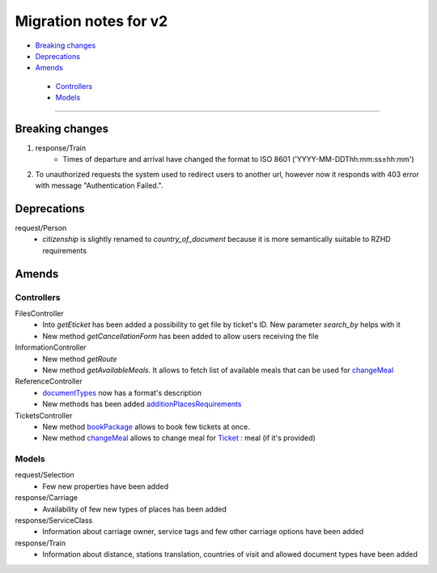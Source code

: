 ====
Migration notes for v2 
====

* `Breaking changes <#breaking-changes>`_
* `Deprecations <#deprecations>`_
* `Amends <#amends>`_
 * `Controllers <#controllers>`_
 * `Models <#models>`_

------

.. _breaking-changes:
Breaking changes
====

#. response/Train
    * Times of departure and arrival have changed the format to ISO 8601 ('YYYY-MM-DDThh:mm:ss±hh:mm')

#. To unauthorized requests the system used to redirect users to another url, however now it responds with 403 error with message "Authentication Failed.".

.. _deprecations:
Deprecations
====

request/Person
  * *citizenship* is slightly renamed to *country_of_document* because it is more semantically suitable to RZHD requirements

.. _amends:
Amends
====

.. _controllers:
Controllers
----

FilesController
 * Into *getEticket* has been added a possibility to get file by ticket's ID. New parameter *search_by* helps with it
 * New method *getCancellationForm* has been added to allow users receiving the file

InformationController
 * New method *getRoute*
 * New method *getAvailableMeals*. It allows to fetch list of available meals that can be used for `changeMeal </controllers/TicketsController.rst#changemeal>`_

ReferenceController
 * `documentTypes </controllers/ReferenceController.rst#documenttypes>`_ now has a format's description
 * New methods has been added `additionPlacesRequirements </controllers/ReferenceController.rst#additionplacesrequirements>`_

TicketsController
 * New method `bookPackage </controllers/TicketsController.rst#bookpackage>`_ allows to book few tickets at once.
 * New method `changeMeal </controllers/TicketsController.rst#changemeal>`_ allows to change meal for `Ticket </models/response/Ticket.rst>`_ : meal (if it's provided)

.. _models:
Models
----

request/Selection
 * Few new properties have been added

response/Carriage
 * Availability of few new types of places has been added

response/ServiceClass
 * Information about carriage owner, service tags and few other carriage options have been added

response/Train
 * Information about distance, stations translation, countries of visit and allowed document types have been added
